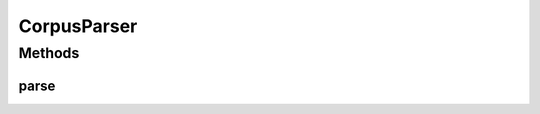 .. java:import:: java.util ArrayList

.. java:import:: java.util List

.. java:import:: kr.co.shineware.nlp.komoran.corpus.builder CorpusBuilder

.. java:import:: kr.co.shineware.nlp.komoran.corpus.parser.model ProblemAnswerPair

.. java:import:: kr.co.shineware.nlp.komoran.exception FileFormatException

.. java:import:: kr.co.shineware.util.common.model Pair

CorpusParser
============

.. java:package:: kr.co.shineware.nlp.komoran.corpus.parser
   :noindex:

.. java:type:: public class CorpusParser

   \ :java:ref:`CorpusBuilder`\ 에 사용되는 파서로써 아래와 같은 형태로 이루어져 있는 경우에 사용 가능함 감기는 감기/NNG 는/JKG  자세한 내용은 아래 링크 참조 \ ` www.shineware.co.kr > FAQ > CorpusBuiler  <http://www.shineware.co.kr>`_\

   :author: Junsoo Shin

Methods
-------
parse
^^^^^

.. java:method:: public ProblemAnswerPair parse(String line) throws FileFormatException
   :outertype: CorpusParser

   입력된 라인을 파싱하여 \ :java:ref:`ProblemAnswerPair`\  형태로 반환

   :param line:
   :throws FileFormatException:

